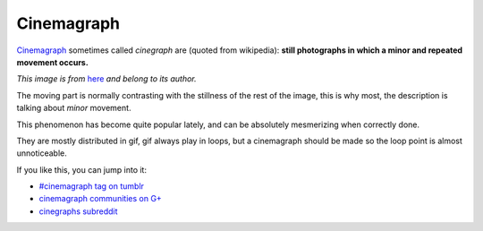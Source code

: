 Cinemagraph
===========

`Cinemagraph <http://en.wikipedia.org/wiki/Cinemagraph>`_ sometimes called
*cinegraph* are (quoted from wikipedia): **still photographs in which a minor
and repeated movement occurs.**

.. image:: /_static/cinemagraph.gif

*This image is from* `here
<https://plus.google.com/b/104491001367279684604/communities/105019542088583367236>`_ *and belong to its author.*

The moving part is normally contrasting with the stillness of the rest of the
image, this is why most, the description is talking about *minor* movement.

This phenomenon has become quite popular lately, and can be absolutely
mesmerizing when correctly done.

They are mostly distributed in gif, gif always play in loops, but a cinemagraph
should be made so the loop point is almost unnoticeable.

If you like this, you can jump into it:

- `#cinemagraph tag on tumblr <http://www.tumblr.com/tagged/cinegraph>`_
- `cinemagraph communities on G+
  <https://plus.google.com/b/104491001367279684604/s/cinemagraph/communities>`_
- `cinegraphs subreddit <http://www.reddit.com/r/cinemagraphs>`_

.. author:: default
.. categories:: none
.. tags:: cinemagraph, cinegraph, animation, still, gif
.. comments::
